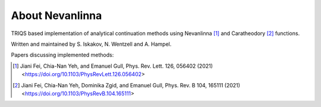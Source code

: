 .. _about:

About Nevanlinna
***************

TRIQS based implementation of analytical continuation methods using Nevanlinna [#nevanlinna]_ and Caratheodory [#caratheodory]_ functions.

Written and maintained by S. Iskakov, N. Wentzell and A. Hampel.

Papers discussing implemented methods:

.. [#nevanlinna] Jiani Fei, Chia-Nan Yeh, and Emanuel Gull, Phys. Rev. Lett. 126, 056402 (2021) <https://doi.org/10.1103/PhysRevLett.126.056402>
.. [#caratheodory] Jiani Fei, Chia-Nan Yeh, Dominika Zgid, and Emanuel Gull, Phys. Rev. B 104, 165111 (2021) <https://doi.org/10.1103/PhysRevB.104.165111>

